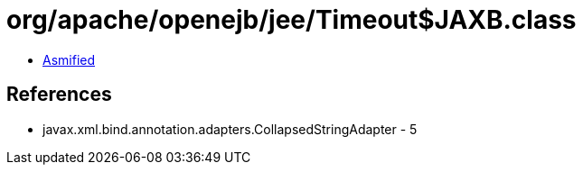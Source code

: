 = org/apache/openejb/jee/Timeout$JAXB.class

 - link:Timeout$JAXB-asmified.java[Asmified]

== References

 - javax.xml.bind.annotation.adapters.CollapsedStringAdapter - 5
